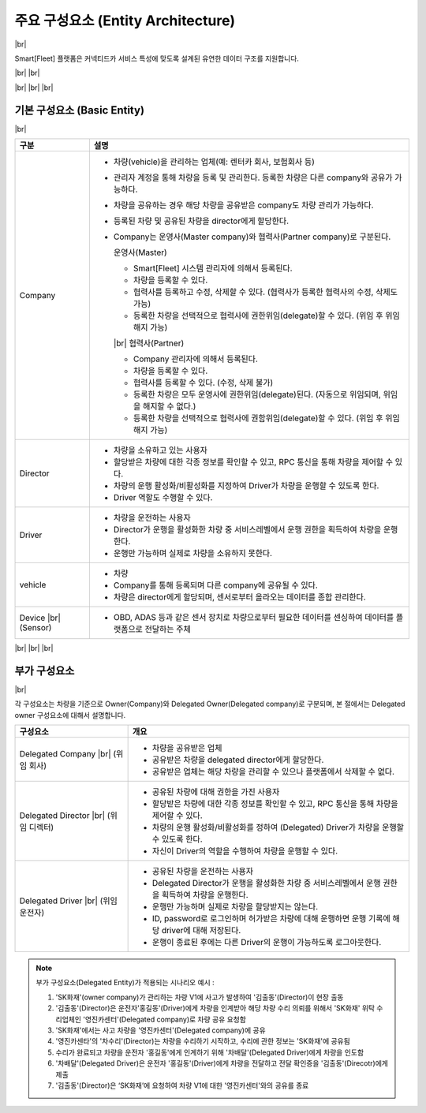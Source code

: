 .. |br| raw:: html

   <br />


주요 구성요소 (Entity Architecture)
=======================================

|br|

Smart[Fleet] 플랫폼은 커넥티드카 서비스 특성에 맞도록 설계된 유연한 데이터 구조를 지원합니다.

|br|
|br|

.. image:: ../images/architecture/1.png
	:width: 70%
	:align: center

|br|
|br|
|br|

기본 구성요소 (Basic Entity)
-------------------------------

|br|

.. rst-class:: table-width-fix
.. rst-class:: table-width-fix-first

+-----------------------+----------------------------------------------------------------------------------------------------------------+
| 구분                  | 설명                                                                                                           |
+=======================+================================================================================================================+
| Company               | * 차량(vehicle)을 관리하는 업체(예: 렌터카 회사, 보험회사 등)                                                  |
|                       | * 관리자 계정을 통해 차량을 등록 및 관리한다. 등록한 차량은 다른 company와 공유가 가능하다.                    |
|                       | * 차량을 공유하는 경우 해당 차량을 공유받은 company도 차량 관리가 가능하다.                                    |
|                       | * 등록된 차량 및 공유된 차량을 director에게 할당한다.                                                          |
|                       | * Company는 운영사(Master company)와 협력사(Partner company)로 구분된다.                                       |
|                       |                                                                                                                |
|                       |   운영사(Master)                                                                                               |
|                       |                                                                                                                |
|                       |   - Smart[Fleet] 시스템 관리자에 의해서 등록된다.                                                              |
|                       |   - 차량을 등록할 수 있다.                                                                                     |
|                       |   - 협력사를 등록하고 수정, 삭제할 수 있다. (협력사가 등록한 협력사의 수정, 삭제도 가능)                       |
|                       |   - 등록한 차량을 선택적으로 협력사에 권한위임(delegate)할 수 있다. (위임 후 위임해지 가능)                    |
|                       |                                                                                                                |
|                       |   |br|                                                                                                         |
|                       |   협력사(Partner)                                                                                              |
|                       |                                                                                                                |
|                       |   - Company 관리자에 의해서 등록된다.                                                                          |
|                       |   - 차량을 등록할 수 있다.                                                                                     |
|                       |   - 협력사를 등록할 수 있다. (수정, 삭제 불가)                                                                 |
|                       |   - 등록한 차량은 모두 운영사에 권한위임(delegate)된다. (자동으로 위임되며, 위임을 해지할 수 없다.)            |
|                       |   - 등록한 차량을 선택적으로 협력사에 권함위임(delegate)할 수 있다. (위임 후 위임해지 가능)                    |
+-----------------------+----------------------------------------------------------------------------------------------------------------+
| Director              | * 차량을 소유하고 있는 사용자                                                                                  |
|                       | * 할당받은 차량에 대한 각종 정보를 확인할 수 있고, RPC 통신을 통해 차량을 제어할 수 있다.                      |
|                       | * 차량의 운행 활성화/비활성화를 지정하여 Driver가 차량을 운행할 수 있도록 한다.                                |
|                       | * Driver 역할도 수행할 수 있다.                                                                                |
+-----------------------+----------------------------------------------------------------------------------------------------------------+
| Driver                | * 차량을 운전하는 사용자                                                                                       |
|                       | * Director가 운행을 활성화한 차량 중 서비스레벨에서 운행 권한을 획득하여 차량을 운행한다.                      |
|                       | * 운행만 가능하며 실제로 차량을 소유하지 못한다.                                                               |
+-----------------------+----------------------------------------------------------------------------------------------------------------+
| vehicle               | * 차량                                                                                                         |
|                       | * Company를 통해 등록되며 다른 company에 공유될 수 있다.                                                       |
|                       | * 차량은 director에게 할당되며, 센서로부터 올라오는 데이터를 종합 관리한다.                                    |
+-----------------------+----------------------------------------------------------------------------------------------------------------+
| Device |br|           | * OBD, ADAS 등과 같은 센서 장치로 차량으로부터 필요한 데이터를 센싱하여 데이터를 플랫폼으로 전달하는 주체      |
| (Sensor)              |                                                                                                                |
|                       |                                                                                                                |
+-----------------------+----------------------------------------------------------------------------------------------------------------+

|br|
|br|
|br|

부가 구성요소
---------------------------

|br|

각 구성요소는 차량을 기준으로 Owner(Company)와 Delegated Owner(Delegated company)로 구분되며, 본 절에서는 Delegated owner 구성요소에 대해서 설명합니다.

.. rst-class:: table-width-fix
.. rst-class:: table-width-fix-first

+-----------------------+----------------------------------------------------------------------------------------------------------------+
| 구성요소              | 개요                                                                                                           |
+=======================+================================================================================================================+
| Delegated             | * 차량을 공유받은 업체                                                                                         |
| Company |br|          | * 공유받은 차량을 delegated director에게 할당한다.                                                             |
| (위임 회사)           | * 공유받은 업체는 해당 차량을 관리할 수 있으나 플랫폼에서 삭제할 수 없다.                                      |
+-----------------------+----------------------------------------------------------------------------------------------------------------+
| Delegated             | * 공유된 차량에 대해 권한을 가진 사용자                                                                        |
| Director |br|         | * 할당받은 차량에 대한 각종 정보를 확인할 수 있고, RPC 통신을 통해 차량을 제어할 수 있다.                      |
| (위임 디렉터)         | * 차량의 운행 활성화/비활성화를 정하여 (Delegated) Driver가 차량을 운행할 수 있도록 한다.                      |
|                       | * 자신이 Driver의 역할을 수행하여 차량을 운행할 수 있다.                                                       |
+-----------------------+----------------------------------------------------------------------------------------------------------------+
| Delegated             | * 공유된 차량을 운전하는 사용자                                                                                |
| Driver |br|           | * Delegated Director가 운행을 활성화한 차량 중 서비스레벨에서 운행 권한을 획득하여 차량을 운행한다.            |
| (위임 운전자)         | * 운행만 가능하며 실제로 차량을 할당받지는 않는다.                                                             |
|                       | * ID, password로 로그인하며 허가받은 차량에 대해 운행하면 운행 기록에 해당 driver에 대해 저장된다.             |
|                       | * 운행이 종료된 후에는 다른 Driver의 운행이 가능하도록 로그아웃한다.                                           |
+-----------------------+----------------------------------------------------------------------------------------------------------------+

.. note::
	부가 구성요소(Delegated Entity)가 적용되는 시나리오 예시 :

	1. 'SK화재'(owner company)가 관리하는 차량 V1에 사고가 발생하여 '김출동'(Director)이 현장 출동
	2. '김출동'(Director)은 운전자'홍길동'(Driver)에게 차량을 인계받아 해당 차량 수리 의뢰를 위해서 'SK화재' 위탁 수리업체인 '영진카센터'(Delegated company)로 차량 공유 요청함
	3. 'SK화재'에서는 사고 차량을 '영진카센터'(Delegated company)에 공유
	4. '영진카센타'의 '차수리'(Director)는 차량을 수리하기 시작하고, 수리에 관한 정보는 'SK화재'에 공유됨
	5. 수리가 완료되고 차량을 운전자 '홍길동'에게 인계하기 위해 '차배달'(Delegated Driver)에게 차량을 인도함
	6. '차배달'(Delegated Driver)은 운전자 '홍길동'(Driver)에게 차량을 전달하고 전달 확인증을 '김출동'(Direcotr)에게 제출
	7. '김출동'(Director)은 ‘SK화재’에 요청하여 차량 V1에 대한 '영진카센터'와의 공유를 종료
